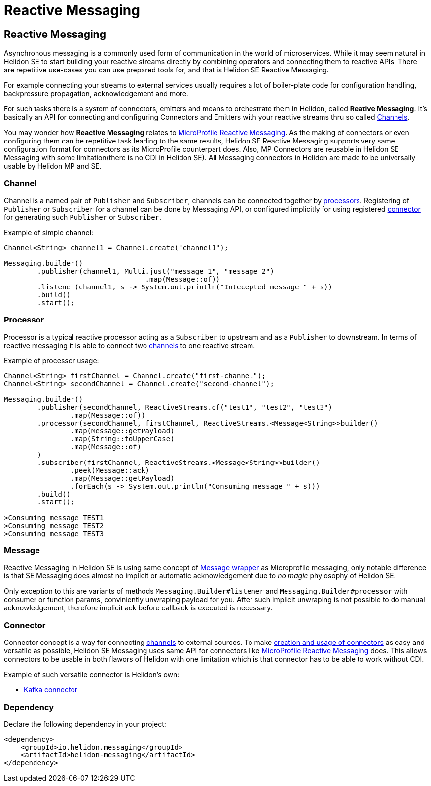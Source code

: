 ///////////////////////////////////////////////////////////////////////////////

    Copyright (c) 2020 Oracle and/or its affiliates.

    Licensed under the Apache License, Version 2.0 (the "License");
    you may not use this file except in compliance with the License.
    You may obtain a copy of the License at

        http://www.apache.org/licenses/LICENSE-2.0

    Unless required by applicable law or agreed to in writing, software
    distributed under the License is distributed on an "AS IS" BASIS,
    WITHOUT WARRANTIES OR CONDITIONS OF ANY KIND, either express or implied.
    See the License for the specific language governing permissions and
    limitations under the License.

///////////////////////////////////////////////////////////////////////////////

= Reactive Messaging
:toc:
:toc-placement: preamble
:description: Reactive Messaging support in Helidon SE
:keywords: helidon, se, messaging

== Reactive Messaging

Asynchronous messaging is a commonly used form of communication in the world of microservices.
While it may seem natural in Helidon SE to start building your reactive streams directly
by combining operators and connecting them to reactive APIs.
There are repetitive use-cases you can use prepared tools for, and that is Helidon SE Reactive Messaging.

For example connecting your streams to external services usually requires a lot of boiler-plate code for
configuration handling, backpressure propagation, acknowledgement and more.

For such tasks there is a system of connectors, emitters and means to orchestrate them in Helidon,
called *Reative Messaging*. It's basically an API for connecting and configuring
Connectors and Emitters with your reactive streams thru so called <<Channel,Channels>>.

You may wonder how *Reactive Messaging* relates to
<<mp/reactivemessaging/01_introduction.adoc,MicroProfile Reactive Messaging>>.
As the making of connectors or even configuring them can be repetitive task leading to
the same results, Helidon SE Reactive Messaging supports very same configuration format
for connectors as its MicroProfile counterpart does. Also, MP Connectors are reusable in
Helidon SE Messaging with some limitation(there is no CDI in Helidon SE).
All Messaging connectors in Helidon are made to be universally usable by Helidon MP and SE.

=== Channel
Channel is a named pair of `Publisher` and `Subscriber`, channels can be connected together by <<Processors,processors>>. Registering of `Publisher` or `Subscriber` for a channel can be done by Messaging API, or configured implicitly for using registered <<se/03_connector.adoc,connector>> for generating such `Publisher` or `Subscriber`.

[source,java]
.Example of simple channel:
----
Channel<String> channel1 = Channel.create("channel1");

Messaging.builder()
        .publisher(channel1, Multi.just("message 1", "message 2")
                                  .map(Message::of))
        .listener(channel1, s -> System.out.println("Intecepted message " + s))
        .build()
        .start();
----

=== Processor
Processor is a typical reactive processor acting as a `Subscriber` to upstream and as a `Publisher` to downstream. In terms of reactive messaging it is able to connect two <<Channel,channels>> to one reactive stream.

[source,java]
.Example of processor usage:
----
Channel<String> firstChannel = Channel.create("first-channel");
Channel<String> secondChannel = Channel.create("second-channel");

Messaging.builder()
        .publisher(secondChannel, ReactiveStreams.of("test1", "test2", "test3")
                .map(Message::of))
        .processor(secondChannel, firstChannel, ReactiveStreams.<Message<String>>builder()
                .map(Message::getPayload)
                .map(String::toUpperCase)
                .map(Message::of)
        )
        .subscriber(firstChannel, ReactiveStreams.<Message<String>>builder()
                .peek(Message::ack)
                .map(Message::getPayload)
                .forEach(s -> System.out.println("Consuming message " + s)))
        .build()
        .start();

>Consuming message TEST1 
>Consuming message TEST2
>Consuming message TEST3
----

=== Message
Reactive Messaging in Helidon SE is using same concept of <<mp/reactivemessaging/02_message.adoc,Message wrapper>> as Microprofile messaging, only notable difference is that SE Messaging does almost no implicit or automatic acknowledgement due to _no magic_ phylosophy of Helidon SE. 

Only exception to this are variants of methods `Messaging.Builder#listener` and `Messaging.Builder#processor` with consumer or function params, conviniently unwraping payload for you. After such implicit unwraping is not possible to do manual acknowledgement, therefore implicit ack before callback is executed is necessary.   

=== Connector
Connector concept is a way for connecting <<Channel,channels>> to external sources. To make <<se/reactivemessaging/03_connector.adoc,creation and usage of connectors>> as easy and versatile as possible, Helidon SE Messaging uses same API for connectors like <<mp/reactivemessaging/01_introduction.adoc,MicroProfile Reactive Messaging>> does. This allows connectors to be usable in both flawors of Helidon with one limitation which is that connector has to be able to work without CDI. 

Example of such versatile connector is Helidon's own:

 * <<se/reactivemessaging/04_kafka.adoc,Kafka connector>>


=== Dependency

Declare the following dependency in your project:

[source,xml]
----
<dependency>
    <groupId>io.helidon.messaging</groupId>
    <artifactId>helidon-messaging</artifactId>
</dependency>
----